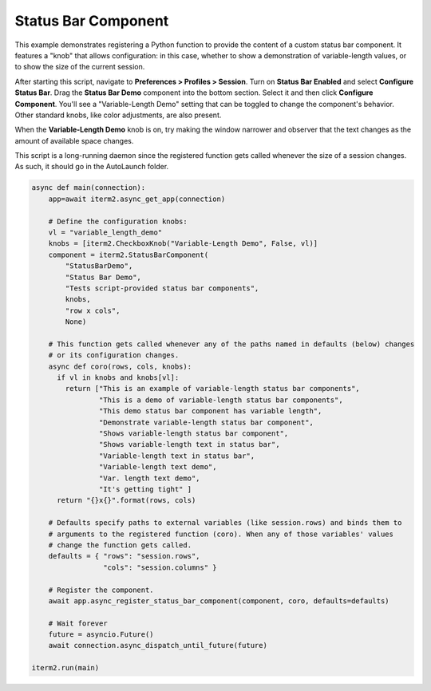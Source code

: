 Status Bar Component
====================

This example demonstrates registering a Python function to provide the content of a custom status bar component. It features a "knob" that allows configuration: in this case, whether to show a demonstration of variable-length values, or to show the size of the current session.

After starting this script, navigate to **Preferences > Profiles > Session**. Turn on **Status Bar Enabled** and select **Configure Status Bar**. Drag the **Status Bar Demo** component into the bottom section. Select it and then click **Configure Component**. You'll see a "Variable-Length Demo" setting that can be toggled to change the component's behavior. Other standard knobs, like color adjustments, are also present.

When the **Variable-Length Demo** knob is on, try making the window narrower and observer that the text changes as the amount of available space changes.

This script is a long-running daemon since the registered function gets called whenever the size of a session changes. As such, it should go in the AutoLaunch folder.

.. code-block:: python

    async def main(connection):
        app=await iterm2.async_get_app(connection)

        # Define the configuration knobs:
        vl = "variable_length_demo"
        knobs = [iterm2.CheckboxKnob("Variable-Length Demo", False, vl)]
        component = iterm2.StatusBarComponent(
            "StatusBarDemo",
            "Status Bar Demo",
            "Tests script-provided status bar components",
            knobs,
            "row x cols",
            None)

        # This function gets called whenever any of the paths named in defaults (below) changes
        # or its configuration changes.
        async def coro(rows, cols, knobs):
          if vl in knobs and knobs[vl]:
            return ["This is an example of variable-length status bar components",
                    "This is a demo of variable-length status bar components",
                    "This demo status bar component has variable length",
                    "Demonstrate variable-length status bar component",
                    "Shows variable-length status bar component",
                    "Shows variable-length text in status bar",
                    "Variable-length text in status bar",
                    "Variable-length text demo",
                    "Var. length text demo",
                    "It's getting tight" ]
          return "{}x{}".format(rows, cols)

        # Defaults specify paths to external variables (like session.rows) and binds them to
        # arguments to the registered function (coro). When any of those variables' values
        # change the function gets called.
        defaults = { "rows": "session.rows",
                     "cols": "session.columns" }

        # Register the component.
        await app.async_register_status_bar_component(component, coro, defaults=defaults)

        # Wait forever
        future = asyncio.Future()
        await connection.async_dispatch_until_future(future)

    iterm2.run(main)

